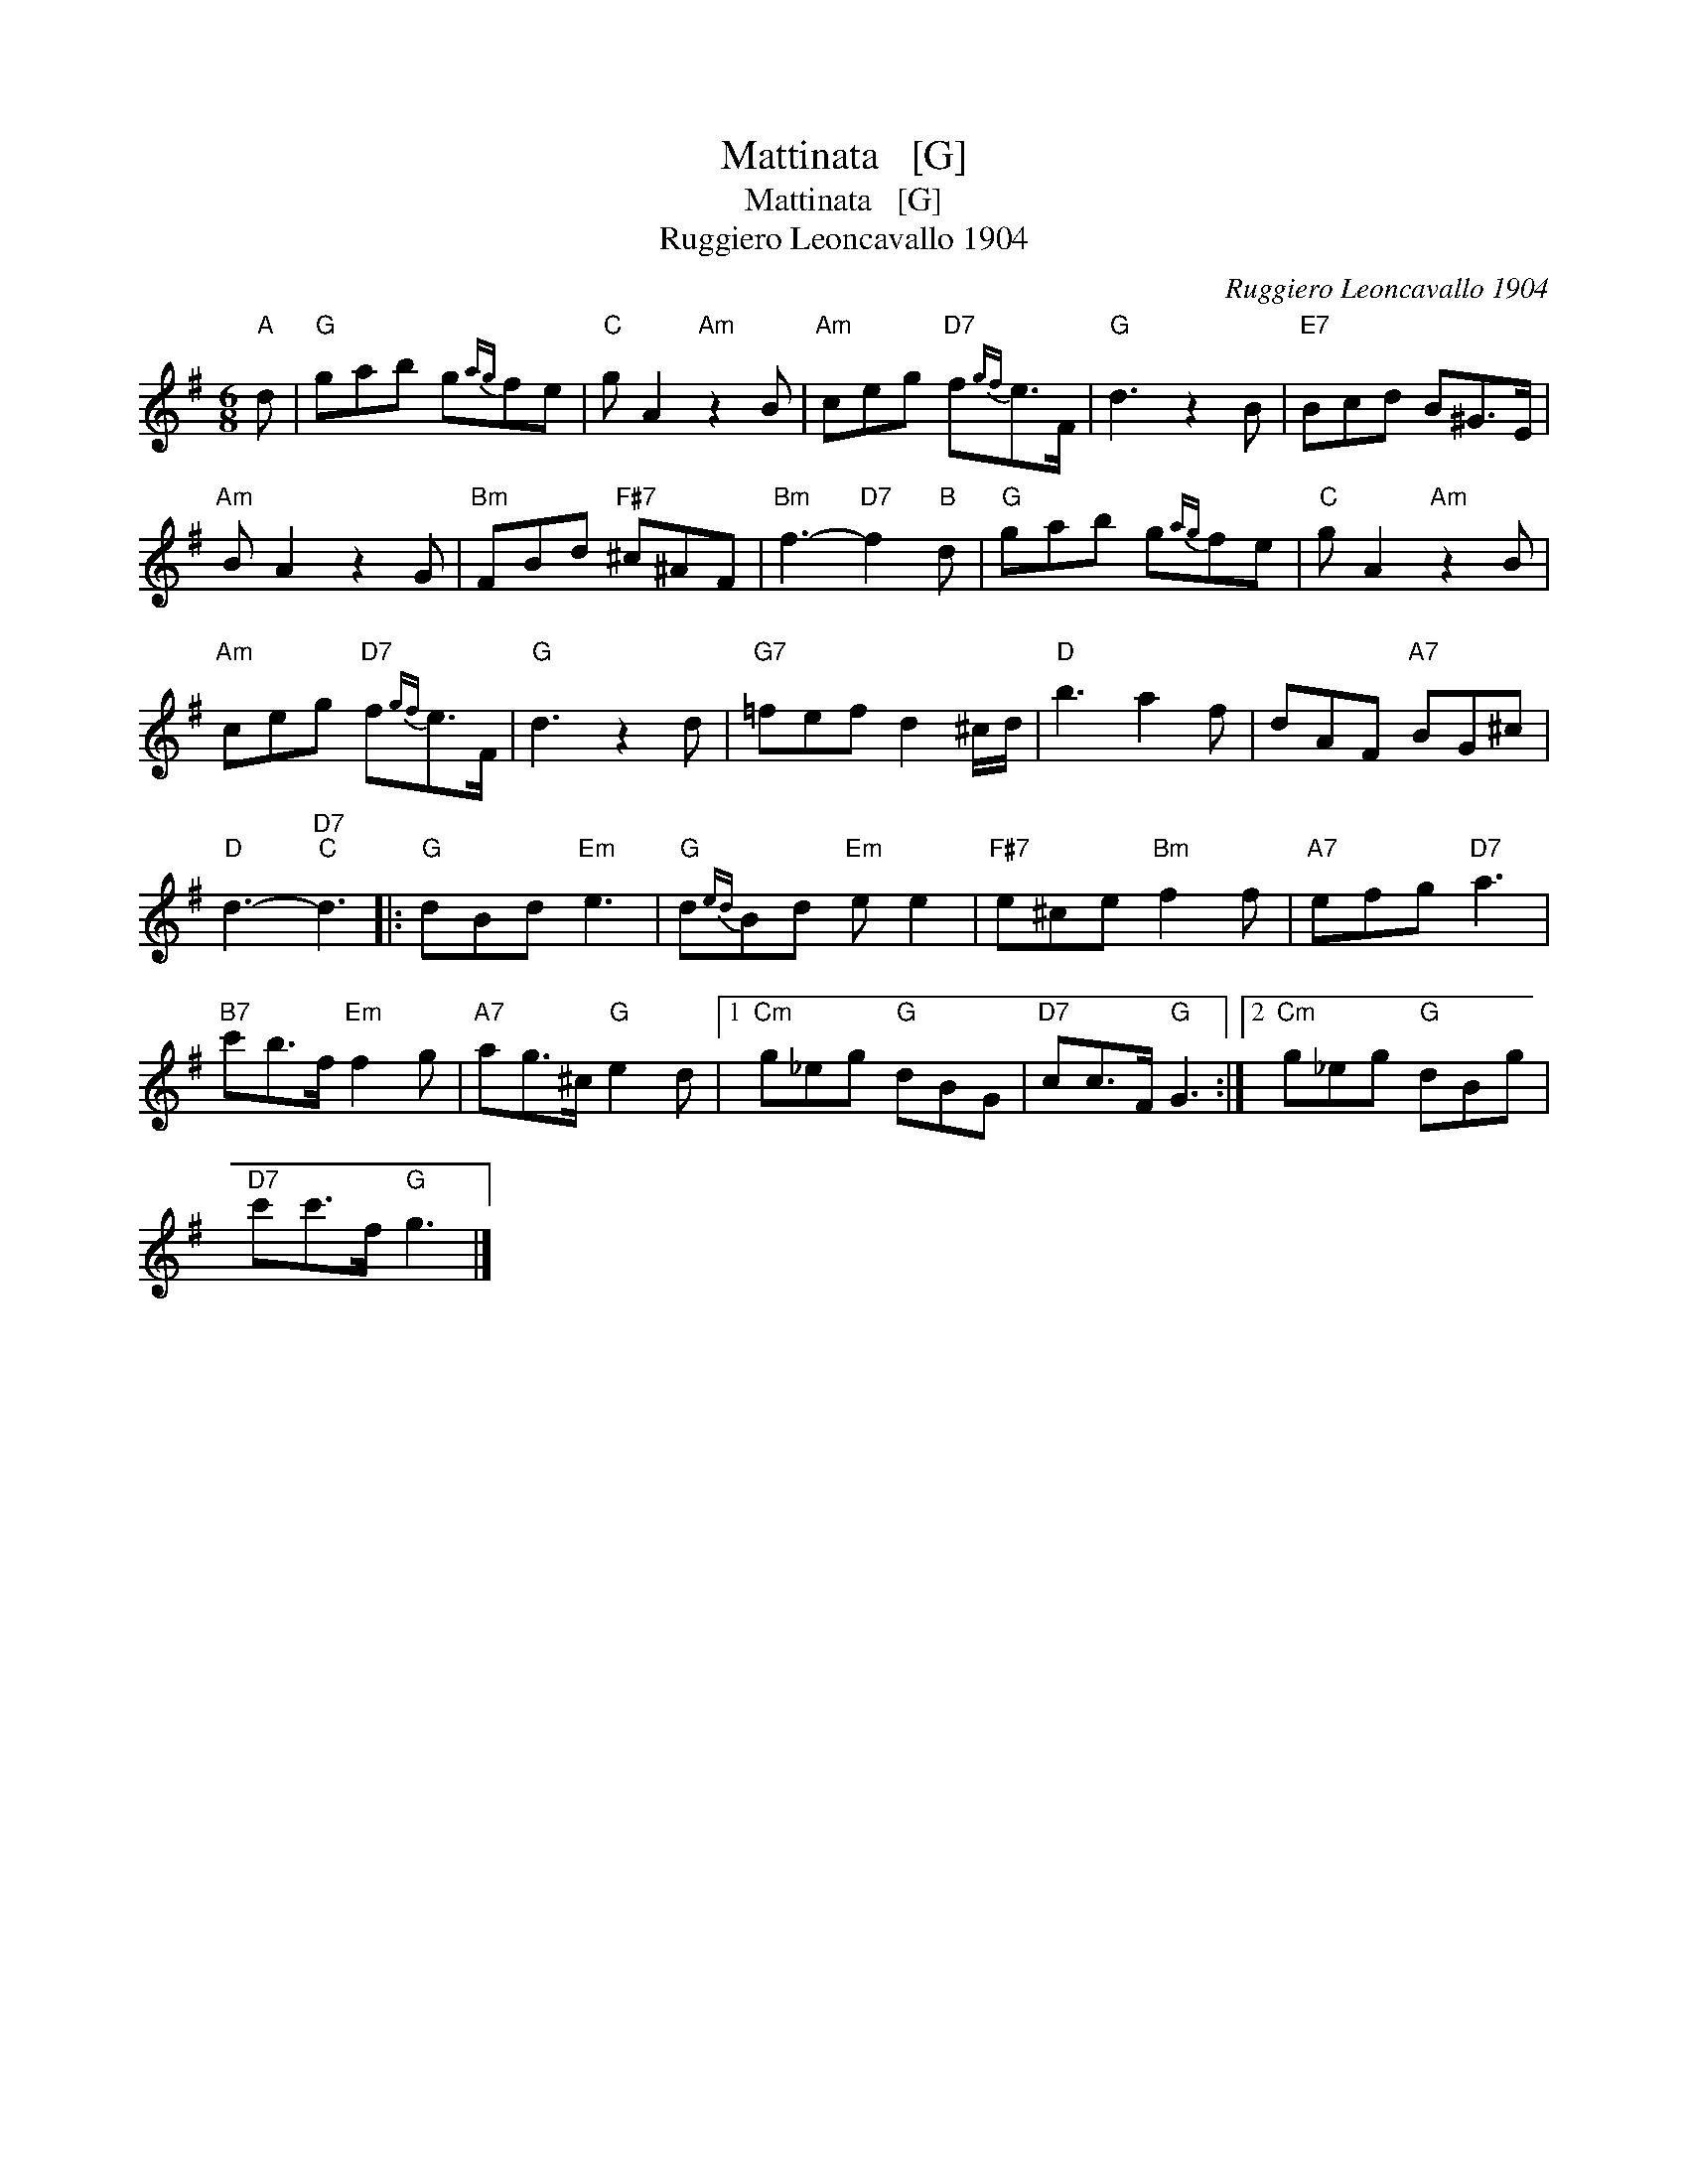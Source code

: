 X:1
T:Mattinata   [G]
T:Mattinata   [G]
T:Ruggiero Leoncavallo 1904
C:Ruggiero Leoncavallo 1904
L:1/8
M:6/8
K:G
V:1 treble 
V:1
"A" d |"G" gab g{ag}fe |"C" g A2"Am" z2 B |"Am" ceg"D7" f{gf}e>F |"G" d3 z2 B |"E7" Bcd B^G>E | %6
"Am" B A2 z2 G |"Bm" FBd"F#7" ^c^AF |"Bm" f3-"D7" f2"B" d |"G" gab g{ag}fe |"C" g A2"Am" z2 B | %11
"Am" ceg"D7" f{gf}e>F |"G" d3 z2 d |"G7" =fef d2 ^c/d/ |"D" b3 a2 f | dAF"A7" BG^c | %16
"D" d3-"D7""C" d3 |:"G" dBd"Em" e3 |"G" d{ed}Bd"Em" e e2 |"F#7" e^ce"Bm" f2 f |"A7" efg"D7" a3 | %21
"B7" c'b>f"Em" f2 g |"A7" ag>^c"G" e2 d |1"Cm" g_eg"G" dBG |"D7" cc>F"G" G3 :|2"Cm" g_eg"G" dBg | %26
"D7" c'c'>f"G" g3 |] %27

